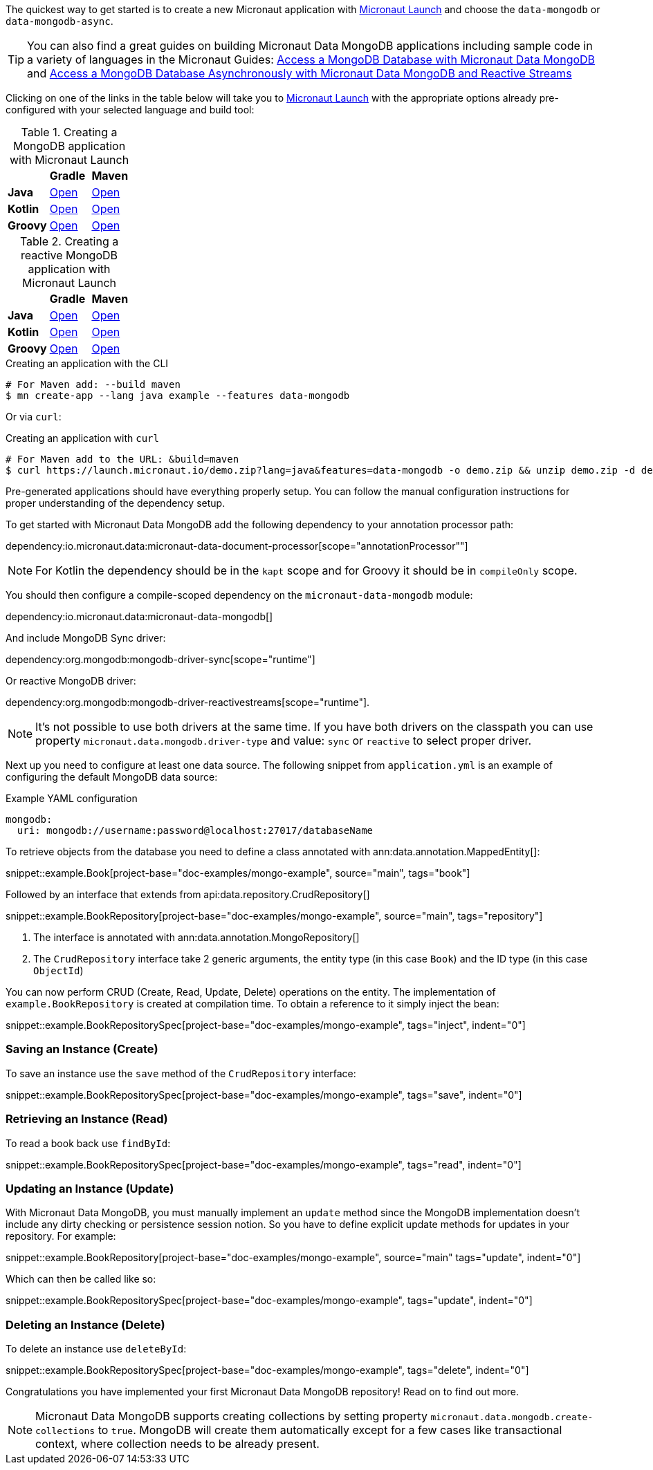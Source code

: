 The quickest way to get started is to create a new Micronaut application with https://micronaut.io/launch/[Micronaut Launch] and choose the `data-mongodb` or `data-mongodb-async`.


TIP: You can also find a great guides on building Micronaut Data MongoDB applications including sample code in a variety of languages in the Micronaut Guides: https://guides.micronaut.io/latest/micronaut-data-mongodb-synchronous.html[Access a MongoDB Database with Micronaut Data MongoDB] and https://guides.micronaut.io/latest/micronaut-data-mongodb-asynchronous.html[Access a MongoDB Database Asynchronously with Micronaut Data MongoDB and Reactive Streams]

Clicking on one of the links in the table below will take you to https://micronaut.io/launch/[Micronaut Launch] with the appropriate options already pre-configured with your selected language and build tool:


.Creating a MongoDB application with Micronaut Launch

[cols=3*]
|===
|
|*Gradle*
|*Maven*

|*Java*
|https://micronaut.io/launch?features=data-mongodb&lang=JAVA&build=GRADLE[Open]
|https://micronaut.io/launch?features=data-mongodb&lang=JAVA&build=MAVEN[Open]


|*Kotlin*
|https://micronaut.io/launch?features=data-mongodb&lang=JAVA&build=GRADLE[Open]
|https://micronaut.io/launch?features=data-mongodb&lang=JAVA&build=MAVEN[Open]

|*Groovy*
|https://micronaut.io/launch?features=data-mongodb&lang=GROOVY&build=GRADLE[Open]
|https://micronaut.io/launch?features=data-mongodb&lang=GROOVY&build=MAVEN[Open]

|===

.Creating a reactive MongoDB application with Micronaut Launch

[cols=3*]
|===
|
|*Gradle*
|*Maven*

|*Java*
|https://micronaut.io/launch?features=data-mongodb-reactive&lang=JAVA&build=GRADLE[Open]
|https://micronaut.io/launch?features=data-mongodb-reactive&lang=JAVA&build=MAVEN[Open]


|*Kotlin*
|https://micronaut.io/launch?features=data-mongodb-reactive&lang=JAVA&build=GRADLE[Open]
|https://micronaut.io/launch?features=data-mongodb-reactive&lang=JAVA&build=MAVEN[Open]

|*Groovy*
|https://micronaut.io/launch?features=data-mongodb-reactive&lang=GROOVY&build=GRADLE[Open]
|https://micronaut.io/launch?features=data-mongodb-reactive&lang=GROOVY&build=MAVEN[Open]

|===

.Creating an application with the CLI
[source,bash]
----
# For Maven add: --build maven
$ mn create-app --lang java example --features data-mongodb
----

Or via `curl`:

.Creating an application with `curl`
[source,bash]
----
# For Maven add to the URL: &build=maven
$ curl https://launch.micronaut.io/demo.zip?lang=java&features=data-mongodb -o demo.zip && unzip demo.zip -d demo && cd demo
----

Pre-generated applications should have everything properly setup. You can follow the manual configuration instructions for proper understanding of the dependency setup.

To get started with Micronaut Data MongoDB add the following dependency to your annotation processor path:

dependency:io.micronaut.data:micronaut-data-document-processor[scope="annotationProcessor""]

NOTE: For Kotlin the dependency should be in the `kapt` scope and for Groovy it should be in `compileOnly` scope.

You should then configure a compile-scoped dependency on the `micronaut-data-mongodb` module:

dependency:io.micronaut.data:micronaut-data-mongodb[]

And include MongoDB Sync driver:

dependency:org.mongodb:mongodb-driver-sync[scope="runtime"]

Or reactive MongoDB driver:

dependency:org.mongodb:mongodb-driver-reactivestreams[scope="runtime"].

NOTE: It's not possible to use both drivers at the same time. If you have both drivers on the classpath you can use property `micronaut.data.mongodb.driver-type` and value: `sync` or `reactive` to select proper driver.

Next up you need to configure at least one data source. The following snippet from `application.yml` is an example of configuring the default MongoDB data source:

.Example YAML configuration
[source,yaml]
----
mongodb:
  uri: mongodb://username:password@localhost:27017/databaseName
----

To retrieve objects from the database you need to define a class annotated with ann:data.annotation.MappedEntity[]:

snippet::example.Book[project-base="doc-examples/mongo-example", source="main", tags="book"]

Followed by an interface that extends from api:data.repository.CrudRepository[]

snippet::example.BookRepository[project-base="doc-examples/mongo-example", source="main", tags="repository"]

<1> The interface is annotated with ann:data.annotation.MongoRepository[]
<2> The `CrudRepository` interface take 2 generic arguments, the entity type (in this case `Book`) and the ID type (in this case `ObjectId`)

You can now perform CRUD (Create, Read, Update, Delete) operations on the entity. The implementation of `example.BookRepository` is created at compilation time. To obtain a reference to it simply inject the bean:

snippet::example.BookRepositorySpec[project-base="doc-examples/mongo-example", tags="inject", indent="0"]

=== Saving an Instance (Create)

To save an instance use the `save` method of the `CrudRepository` interface:

snippet::example.BookRepositorySpec[project-base="doc-examples/mongo-example", tags="save", indent="0"]

=== Retrieving an Instance (Read)

To read a book back use `findById`:

snippet::example.BookRepositorySpec[project-base="doc-examples/mongo-example", tags="read", indent="0"]

=== Updating an Instance (Update)

With Micronaut Data MongoDB, you must manually implement an `update` method since the MongoDB implementation doesn't include any dirty checking or persistence session notion. So you have to define explicit update methods for updates in your repository. For example:

snippet::example.BookRepository[project-base="doc-examples/mongo-example", source="main" tags="update", indent="0"]

Which can then be called like so:

snippet::example.BookRepositorySpec[project-base="doc-examples/mongo-example", tags="update", indent="0"]

=== Deleting an Instance (Delete)

To delete an instance use `deleteById`:

snippet::example.BookRepositorySpec[project-base="doc-examples/mongo-example", tags="delete", indent="0"]

Congratulations you have implemented your first Micronaut Data MongoDB repository! Read on to find out more.

NOTE: Micronaut Data MongoDB supports creating collections by setting property `micronaut.data.mongodb.create-collections` to `true`. MongoDB will create them automatically except for a few cases like transactional context, where collection needs to be already present.
